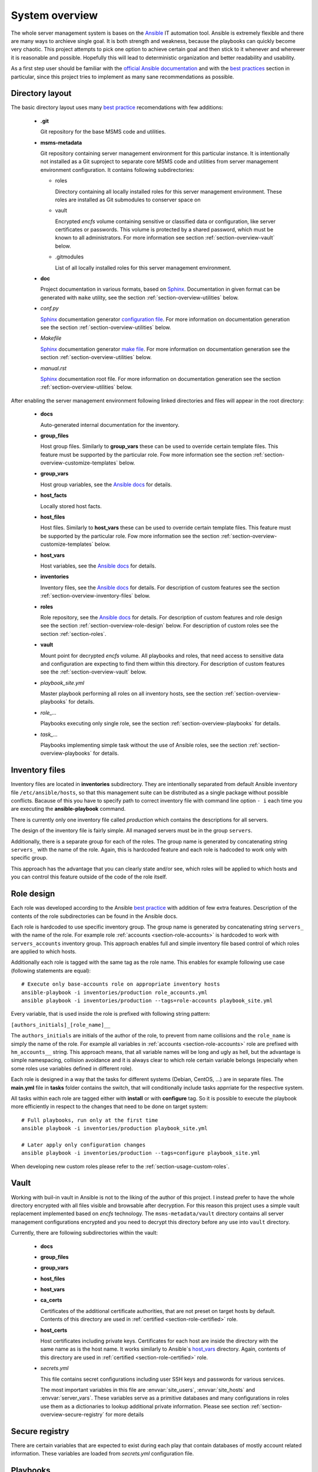 .. _section-overview:

System overview
================================================================================


The whole server management system is bases on the `Ansible <https://www.ansible.com/>`__
IT automation tool. Ansible is extremely flexible and there are many ways to
archieve single goal. It is both strength and weakness, because the playbooks can
quickly become very chaotic. This project attempts to pick one option to achieve
certain goal and then stick to it whenever and wherewer it is reasonable and possible. 
Hopefully this will lead to deterministic organization and better readability and 
usability.

As a first step user should be familiar with the
`official Ansible documentation <http://docs.ansible.com/ansible/index.html>`__
and with the `best practices <http://docs.ansible.com/ansible/playbooks_best_practices.html>`__
section in particular, since this project tries to implement as many sane
recommendations as possible.


.. _section-overview-directory-layout:

Directory layout
--------------------------------------------------------------------------------


The basic directory layout uses many `best practice <http://docs.ansible.com/ansible/playbooks_best_practices.html>`__
recomendations with few additions:

  * **.git**

    Git repository for the base MSMS code and utilities.

  * **msms-metadata**

    Git repository containing server management environment for this particular instance.
    It is intentionally not installed as a Git suproject to separate core MSMS code
    and utilities from server management environment configuration. It contains following
    subdirectories:

    * roles

      Directory containing all locally installed roles for this server management environment.
      These roles are installed as Git submodules to conserver space on 

    * vault

      Encrypted *encfs* volume containing sensitive or classified data or configuration,
      like server certificates or passwords. This volume is protected by a shared
      password, which must be known to all administrators. For more information see section
      :ref:`section-overview-vault` below.

    * .gitmodules
    
      List of all locally installed roles for this server management environment.

  * **doc**

    Project documentation in various formats, based on `Sphinx <http://www.sphinx-doc.org/en/stable/>`__.
    Documentation in given format can be generated with ``make`` utility, see the
    section :ref:`section-overview-utilities` below.

  * *conf.py*

    `Sphinx <http://www.sphinx-doc.org/en/stable/>`__ documentation generator
    `configuration file <http://www.sphinx-doc.org/en/stable/config.html>`__.
    For more information on documentation generation see the section :ref:`section-overview-utilities` below.

  * *Makefile*

    `Sphinx <http://www.sphinx-doc.org/en/stable/>`__ documentation generator
    `make file <http://www.sphinx-doc.org/en/stable/invocation.html#makefile-options>`__.
    For more information on documentation generation see the section :ref:`section-overview-utilities` below.

  * *manual.rst*

    `Sphinx <http://www.sphinx-doc.org/en/stable/>`__ documentation root file.
    For more information on documentation generation see the section :ref:`section-overview-utilities` below.

After enabling the server management environment following linked directories and
files will appear in the root directory:

  * **docs**

    Auto-generated internal documentation for the inventory.

  * **group_files**

    Host group files. Similarly to **group_vars** these can be used to override
    certain template files. This feature must be supported by the particular role.
    Fow more information see the section :ref:`section-overview-customize-templates` below.

  * **group_vars**

    Host group variables, see the `Ansible docs <http://docs.ansible.com/ansible/intro_inventory.html#group-variables>`__ for details.

  * **host_facts**

    Locally stored host facts.

  * **host_files**

    Host files. Similarly to **host_vars** these can be used to override
    certain template files. This feature must be supported by the particular role.
    Fow more information see the section :ref:`section-overview-customize-templates` below.

  * **host_vars**

    Host variables, see the `Ansible docs <http://docs.ansible.com/ansible/intro_inventory.html#host-variables>`__ for details.

  * **inventories**

    Inventory files, see the `Ansible docs <http://docs.ansible.com/ansible/intro_inventory.html#inventory>`__ for details.
    For description of custom features see the section :ref:`section-overview-inventory-files` below.

  * **roles**

    Role repository, see the `Ansible docs <http://docs.ansible.com/ansible/playbooks_roles.html#roles>`__ for details.
    For description of custom features and role design see the section :ref:`section-overview-role-design` below.
    For description of custom roles see the section :ref:`section-roles`.

  * **vault**

    Mount point for decrypted *encfs* volume. All playbooks and roles, that need access
    to sensitive data and configuration are expecting to find them within this directory.
    For description of custom features see the :ref:`section-overview-vault` below.

  * *playbook_site.yml*

    Master playbook performing all roles on all inventory hosts, see the section
    :ref:`section-overview-playbooks` for details.

  * *role_...*

    Playbooks executing only single role, see the section :ref:`section-overview-playbooks`
    for details.

  * *task_...*

    Playbooks implementing simple task without the use of Ansible roles, see the
    section :ref:`section-overview-playbooks` for details.


.. _section-overview-inventory-files:

Inventory files
--------------------------------------------------------------------------------


Inventory files are located in **inventories** subdirectory. They are intentionally
separated from default Ansible inventory file ``/etc/ansible/hosts``, so that this
management suite can be distributed as a single package without possible conflicts.
Bacause of this you have to specify path to correct inventory file with command line
option ``- i`` each time you are executing the **ansible-playbook** command.

There is currently only one inventory file called *production* which contains the
descriptions for all servers.

The design of the inventory file is fairly simple. All managed servers must be in
the group ``servers``.

Additionally, there is a separate group for each of the roles. The group name is
generated by concatenating string ``servers_`` with the name of the role. Again, this
is hardcoded feature and each role is hadcoded to work only with specific group.

This approach has the advantage that you can clearly state and/or see, which roles will
be applied to which hosts and you can control this feature outside of the code
of the role itself.


.. _section-overview-role-design:

Role design
--------------------------------------------------------------------------------

Each role was developed according to the Ansible `best practice <http://docs.ansible.com/ansible/playbooks_best_practices.html>`__
with addition of few extra features. Description of the contents of the
role subdirectories can be found in the Ansible docs.

Each role is hardcoded to use specific inventory group. The group name is
generated by concatenating string ``servers_`` with the name of the role. For
example role :ref:`accounts <section-role-accounts>` is hardcoded to work with ``servers_accounts``
inventory group. This approach enables full and simple inventory file based control
of which roles are applied to which hosts.

Additionally each role is tagged with the same tag as the role name. This enables
for example following use case (following statements are equal)::

    # Execute only base-accounts role on appropriate inventory hosts
    ansible-playbook -i inventories/production role_accounts.yml
    ansible playbook -i inventories/production --tags=role-accounts playbook_site.yml

Every variable, that is used inside the role is prefixed with following string
pattern:

``[authors_initials]_[role_name]__``

The ``authors_initials`` are initials of the author of the role, to prevent from name collisions
and the ``role_name`` is simply the name of the role. For example all variables in
:ref:`accounts <section-role-accounts>` role are prefixed with ``hm_accounts__`` string. This approach
means, that all variable names will be long and ugly as hell, but the advantage is
simple namespacing, collision avoidance and it is always clear to which role certain
variable belongs (especially when some roles use variables defined in different role).

Each role is designed in a way that the tasks for different systems (Debian, CentOS, ...)
are in separate files. The **main.yml** file in **tasks** folder contains the
switch, that will conditionally include tasks apprriate for the respective system.

All tasks within each role are tagged either with **install** or with **configure** tag.
So it is possible to execute the playbook more efficiently in respect to the changes
that need to be done on target system::

    # Full playbooks, run only at the first time
    ansible playbook -i inventories/production playbook_site.yml

    # Later apply only configuration changes
    ansible playbook -i inventories/production --tags=configure playbook_site.yml

When developing new custom roles please refer to the :ref:`section-usage-custom-roles`.


.. _section-overview-vault:

Vault
--------------------------------------------------------------------------------

Working with buil-in vault in Ansible is not to the liking of the author of this
project. I instead prefer to have the whole directory encrypted with all files
visible and browsable after decryption. For this reason this project uses a simple
vault replacement implemented based on *encfs* technology. The ``msms-metadata/vault``
directory contains all server management configurations encrypted and you need to
decrypt this directory before any use into ``vault`` directory.

Currently, there are following subdirectories within the vault:

  * **docs**
  * **group_files**
  * **group_vars**
  * **host_files**
  * **host_vars**
  * **ca_certs**

    Certificates of the additional certificate authorities, that are not preset on target
    hosts by default. Contents of this directory are used in :ref:`certified <section-role-certified>` role.

  * **host_certs**

    Host certificates including private keys. Certificates for each host are inside
    the directory with the same name as is the host name. It works similarly to
    Ansible`s `host_vars <http://docs.ansible.com/ansible/intro_inventory.html#host-variables>`__ directory. Again, contents of this directory are used
    in :ref:`certified <section-role-certified>` role.

  * *secrets.yml*

    This file contains secret configurations including user SSH keys and passwords
    for various services.

    The most important variables in this file are :envvar:`site_users`, :envvar:`site_hosts`
    and :envvar:`server_vars`. These variables serve as a primitive databases and many
    configurations in roles use them as a dictionaries to lookup additional private information.
    Please see section :ref:`section-overview-secure-registry` for more details


.. _section-overview-secure-registry:

Secure registry
--------------------------------------------------------------------------------

There are certain variables that are expected to exist during each play that
contain databases of mostly account related information. These variables are loaded
from *secrets.yml* configuration file.

.. envvar:: site_users

    This is one of the most important configuration variables. It is in fact simple
    JSON database of all known user accounts and their personal data. In respect
    of datatype, it must be ``dictionary of dictionaries`` with following structure::

        site_users:
            mach:
                uid: mach
                name: Jan
                firstname: Jan
                lastname: Mach
                email: jan.mach@cesnet.cz
                ssh_keys:
                    - "ssh-rsa AAAA..."
                    - "ssh-rsa AAAA..."
                workstations:
                    - "192.168.1.1"
                    - "::1"

.. envvar:: site_hosts

    Similarly to the :envvar:`site_users` variable it is simple JSON database of
    all known site hosts. In respect of datatype, it must be ``dictionary of dictionaries``
    with following structure::

        site_hosts:
            site_hosts:
                "hostname":
                    hid: hostname
                    ssh_keys:
                        - "ssh-dss AAAA..."

.. envvar:: server_vars

    This configuration should contain sensitive variables for particular servers,
    that must be hidden (passwords etc.)::

        server_vars:
            "hostname":
                du_server: ssh.du1.cesnet.cz
                du_account: du_mentat
                du_password: quaJ5feiChai6sojo0qu


.. _section-overview-playbooks:

Playbooks
--------------------------------------------------------------------------------


Master playbook - playbook_full.yml
````````````````````````````````````````````````````````````````````````````````

This master playbook includes in correct order all of role playbooks and thus 
performs full site management. Execution of all roles can be very slow, for quick 
updates it is better to use appropriate role playbook or limit the inventory hosts.


Role playbooks
````````````````````````````````````````````````````````````````````````````````

These playbooks execute only single role. They are very usefull for quick fixes
and updates in which case the whole site master playbook would take too long, or
in cases of minor changes. Playbook names should be descriptive enough, see the
section :ref:`section-roles` for further documentation for particular roles.


Task playbooks
````````````````````````````````````````````````````````````````````````````````

These playbooks implement some minor tasks without the use of roles.


.. _section-overview-customize-templates:

Template customizations
--------------------------------------------------------------------------------

Some roles are implemented in a way that supports customization of template files
without the need of modification original template file within the role directory.

This feature is simillar to the variable overriding feature of Ansible itself.
There are two subdirectories in project root directory:

* **group_files**
* **host_files**

They work similarly to the **group_vars** and **host_vars** directories. They may
contain subdirectories with the names matching inventory hostnames or inventory
groups and they may contain override template files.


.. _section-overview-utilities:

Utilities
--------------------------------------------------------------------------------


make
````````````````````````````````````````````````````````````````````````````````

Project root directory contains makefile which serves as a single point of control
for all MSMS features::

    make help

